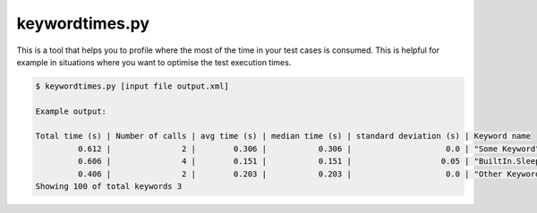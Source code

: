 ===============
keywordtimes.py
===============

This is a tool that helps you to profile where the most of the time in your test cases is consumed.
This is helpful for example in situations where you want to optimise the test execution times.

.. sourcecode:: bash

   $ keywordtimes.py [input file output.xml]

   Example output:

   Total time (s) | Number of calls | avg time (s) | median time (s) | standard deviation (s) | Keyword name
            0.612 |               2 |        0.306 |           0.306 |                    0.0 | "Some Keyword"
            0.606 |               4 |        0.151 |           0.151 |                   0.05 | "BuiltIn.Sleep"
            0.406 |               2 |        0.203 |           0.203 |                    0.0 | "Other Keyword"
   Showing 100 of total keywords 3

